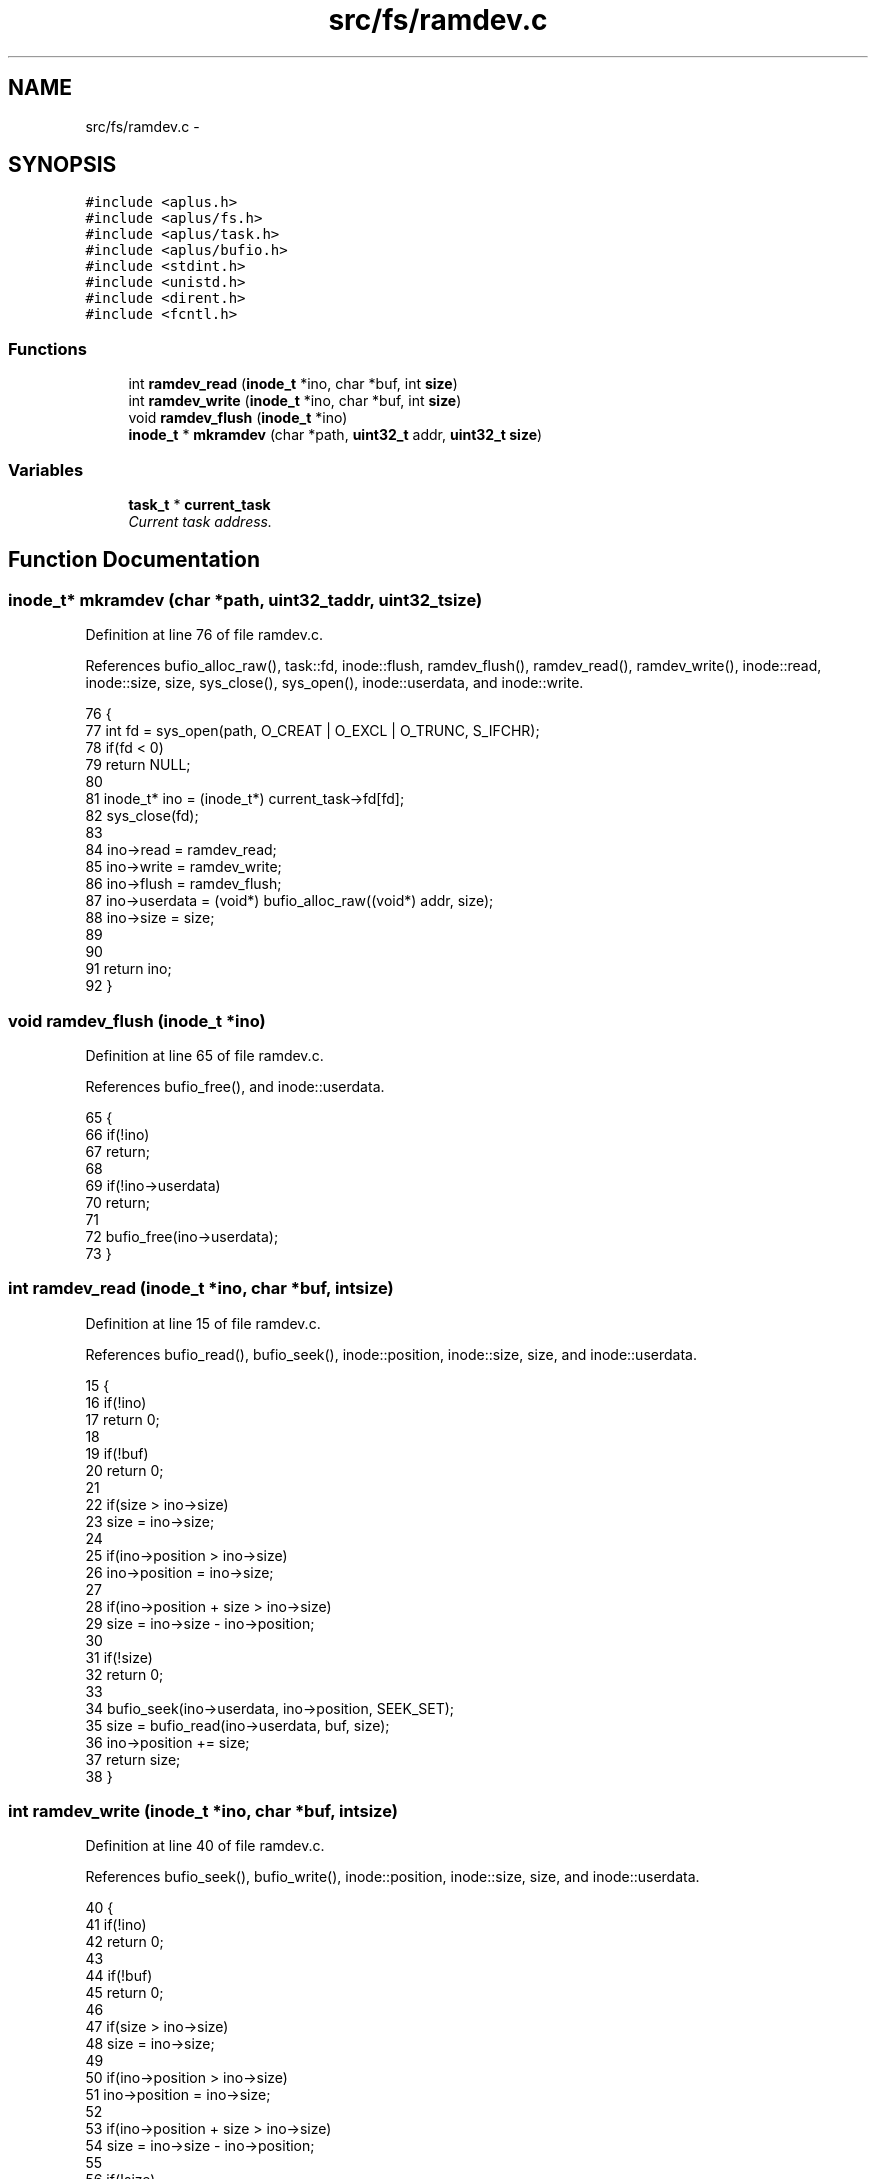 .TH "src/fs/ramdev.c" 3 "Sun Nov 9 2014" "Version 0.1" "aPlus" \" -*- nroff -*-
.ad l
.nh
.SH NAME
src/fs/ramdev.c \- 
.SH SYNOPSIS
.br
.PP
\fC#include <aplus\&.h>\fP
.br
\fC#include <aplus/fs\&.h>\fP
.br
\fC#include <aplus/task\&.h>\fP
.br
\fC#include <aplus/bufio\&.h>\fP
.br
\fC#include <stdint\&.h>\fP
.br
\fC#include <unistd\&.h>\fP
.br
\fC#include <dirent\&.h>\fP
.br
\fC#include <fcntl\&.h>\fP
.br

.SS "Functions"

.in +1c
.ti -1c
.RI "int \fBramdev_read\fP (\fBinode_t\fP *ino, char *buf, int \fBsize\fP)"
.br
.ti -1c
.RI "int \fBramdev_write\fP (\fBinode_t\fP *ino, char *buf, int \fBsize\fP)"
.br
.ti -1c
.RI "void \fBramdev_flush\fP (\fBinode_t\fP *ino)"
.br
.ti -1c
.RI "\fBinode_t\fP * \fBmkramdev\fP (char *path, \fBuint32_t\fP addr, \fBuint32_t\fP \fBsize\fP)"
.br
.in -1c
.SS "Variables"

.in +1c
.ti -1c
.RI "\fBtask_t\fP * \fBcurrent_task\fP"
.br
.RI "\fICurrent task address\&. \fP"
.in -1c
.SH "Function Documentation"
.PP 
.SS "\fBinode_t\fP* mkramdev (char *path, \fBuint32_t\fPaddr, \fBuint32_t\fPsize)"

.PP
Definition at line 76 of file ramdev\&.c\&.
.PP
References bufio_alloc_raw(), task::fd, inode::flush, ramdev_flush(), ramdev_read(), ramdev_write(), inode::read, inode::size, size, sys_close(), sys_open(), inode::userdata, and inode::write\&.
.PP
.nf
76                                                             {
77     int fd = sys_open(path, O_CREAT | O_EXCL | O_TRUNC, S_IFCHR);
78     if(fd < 0)
79         return NULL;
80 
81     inode_t* ino = (inode_t*) current_task->fd[fd];
82     sys_close(fd);
83 
84     ino->read = ramdev_read;
85     ino->write = ramdev_write;
86     ino->flush = ramdev_flush;
87     ino->userdata = (void*) bufio_alloc_raw((void*) addr, size);
88     ino->size = size;
89 
90 
91     return ino;
92 }
.fi
.SS "void ramdev_flush (\fBinode_t\fP *ino)"

.PP
Definition at line 65 of file ramdev\&.c\&.
.PP
References bufio_free(), and inode::userdata\&.
.PP
.nf
65                                 {
66     if(!ino)
67         return;
68 
69     if(!ino->userdata)
70         return;
71 
72     bufio_free(ino->userdata);
73 }
.fi
.SS "int ramdev_read (\fBinode_t\fP *ino, char *buf, intsize)"

.PP
Definition at line 15 of file ramdev\&.c\&.
.PP
References bufio_read(), bufio_seek(), inode::position, inode::size, size, and inode::userdata\&.
.PP
.nf
15                                                    {
16     if(!ino)
17         return 0;
18 
19     if(!buf)
20         return 0;
21 
22     if(size > ino->size)
23         size = ino->size;
24 
25     if(ino->position > ino->size)
26         ino->position = ino->size;
27 
28     if(ino->position + size > ino->size)
29         size = ino->size - ino->position;
30 
31     if(!size)
32         return 0;
33 
34     bufio_seek(ino->userdata, ino->position, SEEK_SET);
35     size = bufio_read(ino->userdata, buf, size);
36     ino->position += size;
37     return size;
38 }
.fi
.SS "int ramdev_write (\fBinode_t\fP *ino, char *buf, intsize)"

.PP
Definition at line 40 of file ramdev\&.c\&.
.PP
References bufio_seek(), bufio_write(), inode::position, inode::size, size, and inode::userdata\&.
.PP
.nf
40                                                     {
41     if(!ino)
42         return 0;
43 
44     if(!buf)
45         return 0;
46 
47     if(size > ino->size)
48         size = ino->size;
49 
50     if(ino->position > ino->size)
51         ino->position = ino->size;
52 
53     if(ino->position + size > ino->size)
54         size = ino->size - ino->position;
55 
56     if(!size)
57         return 0;
58 
59     bufio_seek(ino->userdata, ino->position, SEEK_SET);
60     size = bufio_write(ino->userdata, buf, size);
61     ino->position += size;
62     return size;
63 }
.fi
.SH "Variable Documentation"
.PP 
.SS "\fBtask_t\fP* current_task"

.PP
Current task address\&. 
.PP
Definition at line 35 of file sched\&.c\&.
.SH "Author"
.PP 
Generated automatically by Doxygen for aPlus from the source code\&.
